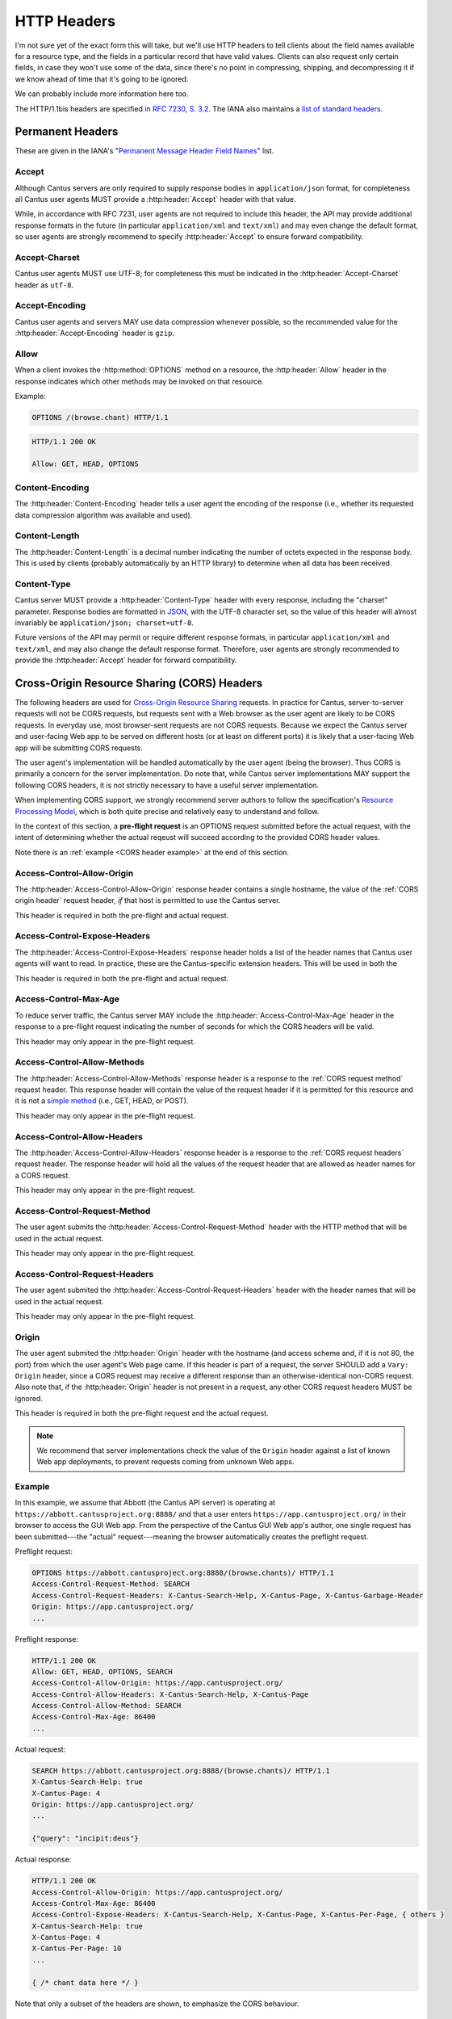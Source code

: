 HTTP Headers
============

I'm not sure yet of the exact form this will take, but we'll use HTTP headers to tell clients
about the field names available for a resource type, and the fields in a particular record that
have valid values. Clients can also request only certain fields, in case they won't use some of the
data, since there's no point in compressing, shipping, and decompressing it if we know ahead of
time that it's going to be ignored.

We can probably include more information here too.

The HTTP/1.1bis headers are specified in `RFC 7230, S. 3.2 <https://tools.ietf.org/html/rfc7230#section-3.2>`_.
The IANA also maintains a
`list of standard headers <https://www.iana.org/assignments/message-headers/message-headers.xhtml>`_.

Permanent Headers
-----------------

These are given in the IANA's "`Permanent Message Header Field Names <https://www.iana.org/assignments/message-headers/message-headers.xhtml>`_"
list.

Accept
^^^^^^

Although Cantus servers are only required to supply response bodies in ``application/json`` format,
for completeness all Cantus user agents MUST provide a :http:header:`Accept` header with that value.

While, in accordance with RFC 7231, user agents are not required to include this header, the API
may provide additional response formats in the future (in particular ``application/xml`` and
``text/xml``) and may even change the default format, so user agents are strongly recommend to
specify :http:header:`Accept` to ensure forward compatibility.

Accept-Charset
^^^^^^^^^^^^^^

Cantus user agents MUST use UTF-8; for completeness this must be indicated in the
:http:header:`Accept-Charset` header as ``utf-8``.

Accept-Encoding
^^^^^^^^^^^^^^^

Cantus user agents and servers MAY use data compression whenever possible, so the recommended value
for the :http:header:`Accept-Encoding` header is ``gzip``.

.. _`cantus header allow`:

Allow
^^^^^

When a client invokes the :http:method:`OPTIONS` method on a resource, the :http:header:`Allow`
header in the response indicates which other methods may be invoked on that resource.

Example:

.. sourcecode:: http

    OPTIONS /(browse.chant) HTTP/1.1

.. sourcecode:: http

    HTTP/1.1 200 OK

    Allow: GET, HEAD, OPTIONS

Content-Encoding
^^^^^^^^^^^^^^^^

The :http:header:`Content-Encoding` header tells a user agent the encoding of the response (i.e.,
whether its requested data compression algorithm was available and used).

Content-Length
^^^^^^^^^^^^^^

The :http:header:`Content-Length` is a decimal number indicating the number of octets expected in
the response body. This is used by clients (probably automatically by an HTTP library) to determine
when all data has been received.

.. Implmementation note: Tornado handles this automatically.

Content-Type
^^^^^^^^^^^^

Cantus server MUST provide a :http:header:`Content-Type` header with every response, including the
"charset" parameter. Response bodies are formatted in `JSON <http://tools.ietf.org/html/rfc7158>`_,
with the UTF-8 character set, so the value of this header will almost invariably be
``application/json; charset=utf-8``.

Future versions of the API may permit or require different response formats, in particular
``application/xml`` and ``text/xml``, and may also change the default response format. Therefore,
user agents are strongly recommended to provide the :http:header:`Accept` header for forward
compatibility.

.. Implementation note: Tornado handles the "Content-Type" header automatically.

Cross-Origin Resource Sharing (CORS) Headers
--------------------------------------------

The following headers are used for `Cross-Origin Resource Sharing <http://www.w3.org/TR/cors/>`_
requests. In practice for Cantus, server-to-server requests will not be CORS requests, but requests
sent with a Web browser as the user agent are likely to be CORS requests. In everyday use, most
browser-sent requests are not CORS requests. Because we expect the Cantus server and user-facing
Web app to be served on different hosts (or at least on different ports) it is likely that a
user-facing Web app will be submitting CORS requests.

The user agent's implementation will be handled automatically by the user agent (being the browser).
Thus CORS is primarily a concern for the server implementation. Do note that, while Cantus server
implementations MAY support the following CORS headers, it is not strictly necessary to have a
useful server implementation.

When implementing CORS support, we strongly recommend server authors to follow the specification's
`Resource Processing Model <http://www.w3.org/TR/cors/#resource-processing-model>`_, which is both
quite precise and relatively easy to understand and follow.

In the context of this section, a **pre-flight request** is an OPTIONS request submitted before the
actual request, with the intent of determining whether the actual reqeust will succeed according to
the provided CORS header values.

Note there is an :ref:`example <CORS header example>` at the end of this section.

Access-Control-Allow-Origin
^^^^^^^^^^^^^^^^^^^^^^^^^^^

The :http:header:`Access-Control-Allow-Origin` response header contains a single hostname, the value
of the :ref:`CORS origin header` request header, *if* that host is permitted to use the Cantus server.

This header is required in both the pre-flight and actual request.

Access-Control-Expose-Headers
^^^^^^^^^^^^^^^^^^^^^^^^^^^^^

The :http:header:`Access-Control-Expose-Headers` response header holds a list of the header names
that Cantus user agents will want to read. In practice, these are the Cantus-specific extension
headers. This will be used in both the

This header is required in both the pre-flight and actual request.

Access-Control-Max-Age
^^^^^^^^^^^^^^^^^^^^^^

To reduce server traffic, the Cantus server MAY include the :http:header:`Access-Control-Max-Age`
header in the response to a pre-flight request indicating the number of seconds for which the CORS
headers will be valid.

This header may only appear in the pre-flight request.

Access-Control-Allow-Methods
^^^^^^^^^^^^^^^^^^^^^^^^^^^^

The :http:header:`Access-Control-Allow-Methods` response header is a response to the
:ref:`CORS request method` request header. This response header will contain the value of the request
header if it is permitted for this resource and it is not a `simple method <http://www.w3.org/TR/cors/#simple-method>`_
(i.e., GET, HEAD, or POST).

This header may only appear in the pre-flight request.

Access-Control-Allow-Headers
^^^^^^^^^^^^^^^^^^^^^^^^^^^^

The :http:header:`Access-Control-Allow-Headers` response header is a response to the
:ref:`CORS request headers` request header. The response header will hold all the values of the
request header that are allowed as header names for a CORS request.

This header may only appear in the pre-flight request.

.. _`CORS request method`:

Access-Control-Request-Method
^^^^^^^^^^^^^^^^^^^^^^^^^^^^^

The user agent submits the :http:header:`Access-Control-Request-Method` header with the HTTP method
that will be used in the actual request.

This header may only appear in the pre-flight request.

.. _`CORS request headers`:

Access-Control-Request-Headers
^^^^^^^^^^^^^^^^^^^^^^^^^^^^^^

The user agent submited the :http:header:`Access-Control-Request-Headers` header with the header
names that will be used in the actual request.

This header may only appear in the pre-flight request.

.. _`CORS origin header`:

Origin
^^^^^^

The user agent submited the :http:header:`Origin` header with the hostname (and access scheme and,
if it is not 80, the port) from which the user agent's Web page came. If this header is part of a
request, the server SHOULD add a ``Vary: Origin`` header, since a CORS request may receive a
different response than an otherwise-identical non-CORS request. Also note that, if the
:http:header:`Origin` header is not present in a request, any other CORS request headers MUST be
ignored.

This header is required in both the pre-flight request and the actual request.

.. note:: We recommend that server implementations check the value of the ``Origin`` header against
    a list of known Web app deployments, to prevent requests coming from unknown Web apps.

.. _`CORS headers example`:

Example
^^^^^^^

In this example, we assume that Abbott (the Cantus API server) is operating at ``https://abbott.cantusproject.org:8888/``
and that a user enters ``https://app.cantusproject.org/`` in their browser to access the GUI Web app.
From the perspective of the Cantus GUI Web app's author, one single request has been submitted---the
"actual" request---meaning the browser automatically creates the preflight request.

Preflight request:

.. sourcecode:: http

    OPTIONS https://abbott.cantusproject.org:8888/(browse.chants)/ HTTP/1.1
    Access-Control-Request-Method: SEARCH
    Access-Control-Request-Headers: X-Cantus-Search-Help, X-Cantus-Page, X-Cantus-Garbage-Header
    Origin: https://app.cantusproject.org/
    ...

Preflight response:

.. sourcecode:: http

    HTTP/1.1 200 OK
    Allow: GET, HEAD, OPTIONS, SEARCH
    Access-Control-Allow-Origin: https://app.cantusproject.org/
    Access-Control-Allow-Headers: X-Cantus-Search-Help, X-Cantus-Page
    Access-Control-Allow-Method: SEARCH
    Access-Control-Max-Age: 86400
    ...

Actual request:

.. sourcecode:: http

    SEARCH https://abbott.cantusproject.org:8888/(browse.chants)/ HTTP/1.1
    X-Cantus-Search-Help: true
    X-Cantus-Page: 4
    Origin: https://app.cantusproject.org/
    ...

    {"query": "incipit:deus"}

Actual response:

.. sourcecode:: http

    HTTP/1.1 200 OK
    Access-Control-Allow-Origin: https://app.cantusproject.org/
    Access-Control-Max-Age: 86400
    Access-Control-Expose-Headers: X-Cantus-Search-Help, X-Cantus-Page, X-Cantus-Per-Page, { others }
    X-Cantus-Search-Help: true
    X-Cantus-Page: 4
    X-Cantus-Per-Page: 10
    ...

    { /* chant data here */ }

Note that only a subset of the headers are shown, to emphasize the CORS behaviour.

.. _`cantus headers`:

Cantus-Specific Extension Headers
---------------------------------

These headers extend the HTTP standard in ways specific to the Cantus API. We create extension
headers only when no existing solution is sensible.

The server SHOULD return a `400 Bad Request <https://tools.ietf.org/html/rfc7231#section-6.5.1>`_
response code for any Cantus-specific request headers that contain invalid values. However, for a
request header that does not apply to the requested resource (like :http:header:`X-Cantus-Page` for
a "view" URL that will only return a single resource) the server MUST ignore the extraneous headers
regardless of whether their value is valid.

X-Cantus-Version
^^^^^^^^^^^^^^^^

Indicates the Cantus API version implemented by a client or server. For example,
``X-Cantus-Version: Cantus/0.0.1`` is version 0.0.1, and ``X-Cantus-Version: Cantus/3.2.6-test`` is
a version called "3.2.6-test." Also refer to :ref:`version numbers`.

X-Cantus-Include-Resources
^^^^^^^^^^^^^^^^^^^^^^^^^^

Clients MAY include this header in a request, telling a server whether to include a "resources"
member with hyperlinks to related resources. This can be "true" or "false" (but is case-insensitive).
Servers MUST use this header to indicate whether "resources" members are included in a response.

X-Cantus-Fields
^^^^^^^^^^^^^^^

Clients MAY use this header to request only certain fields in the response. Servers MUST include
this header, which lists the fields that are present in *all* returned resources. Fields that are
only present in some of the returned resources belong in the :http:header:`X-Cantus-Extra-Fields`
header. For both headers, if there are no fields, the server MAY omit the header or return an empty
header.

Both headers are a comma-separated list, like ``id, name, description``.

Note that the "id" and "type" fields MUST be returned for every resource, since this is the minimum
information required to find the resource again. If the :http:header:`X-Cantus-Extra-Fields` request
header does not contain the "id" and "type" fields, the server SHOULD include them anyway, and
SHOULD NOT consider this an invalid value.

Refer also to the :ref:`cantus header example`.

X-Cantus-Extra-Fields
^^^^^^^^^^^^^^^^^^^^^

If some, but not all, resources contain a field, the server MUST include that field name in this
header. This field has no meaning in a request. Refer also to the :ref:`cantus header example`.

X-Cantus-Total-Results
^^^^^^^^^^^^^^^^^^^^^^

The total number of results that match a search query. The server MUST include this header in the
response to every :ref:`search http method` request, and MAY also provide it in the
response to a "browse" or "view" request.

X-Cantus-Per-Page
^^^^^^^^^^^^^^^^^

Clients MAY use this header to negotiate "paginated" results with the server, where queries matching
a large number of resources will return information about only a portion of those resources. The
value should always be a positive integer or zero. A zero symbolizes a request for non-paginated
results---information for all matching resources. Servers MUST include this header if the
:http:header:`X-Cantus-Total-Results` is present and greater than ``0`` (i.e., for every search
query that yields results).

If the server determines that the number of requested resources is too high, it MUST return a status
code of `507 Insufficient Storage <https://tools.ietf.org/html/rfc4918#section-11.5>`_.
The limit is determined by the server, and may change arbitrarily. However, the 507 response MUST
include an :http:header:`X-Cantus-Per-Page` header with a suggested value that the server determines
it is likely to be capable of handling.

X-Cantus-Page
^^^^^^^^^^^^^

If the :http:header:`X-Cantus-Per-Page` request header is non-zero, clients MAY include this header
to indicate that the results should correspond to a particular sub-set of the full query. If a
client provides a value for this header greater than the :http:header:`X-Cantus-Total-Results`
response header divided by the :http:header:`X-Cantus-Per-Page` request header (i.e., greater than
the total number of pages) the server MUST respond with
`409 Conflict <https://tools.ietf.org/html/rfc7231#section-6.5.8>`_.

If a query is successful, servers MUST include this header in responses to indicate the effective
page of the results.

Note that the first page is numbered ``1``, not ``0``.

X-Cantus-Sort
^^^^^^^^^^^^^

If the :http:header:`X-Cantus-Sort` is present in a request, it SHOULD contain a list of 2-tuples of
field names and direction indicators (``asc`` or ``desc``) separated by a comma, each separated by a
semicolon. (For example: ``incipit,asc`` or ``incipit,asc;feast,desc``). "Ascending" results put the
numerical and textual results in canonical order (i.e., 1, 2, 3; and A, B, C). "Descending" is the
opposite. Only the following characters are permitted: upper- and lower-case letters, ``_``, ``,``,
``;``, and spaces.

If a request does not have a :http:header:`X-Cantus-Sort` header, the server MUST order results
according to an appropriate relevance score, with the most relevant results returned first.

If a field is not present in all (or any) search results, the server MAY choose a different field by
which to sort, return a `409 Conflict <https://tools.ietf.org/html/rfc7231#section-6.5.8>`_
response, or simply use the partially missing field regardless.

For every request including a :http:header:`X-Cantus-Sort` header, the server MUST include an
equivalent response header to indicate the actual sort field and direction used.

.. note:: For search queries, clients are recommended to trust the default relevance-based sort
    order. Cantus servers should be optimized to provide the most relevant results by default. This
    header makes the most sense when a user wants to browse all of a category.

.. _`X-Cantus-Search-Help`:

X-Cantus-Search-Help
^^^^^^^^^^^^^^^^^^^^

If the client indicates ``true`` in the :http:header:`X-Cantus-Search-Help` header, the server MAY
modify a search request to be more lenient if the original search request produces no results. In
this case, the server MUST return the actual query in the :http:header:`X-Cantus-Search-Help`
response header.

.. _`cantus header example`:

Example of Cantus Headers
^^^^^^^^^^^^^^^^^^^^^^^^^

A response.

.. sourcecode:: http

    HTTP/1.1 200 OK
    Content-Type: application/json; charset="utf-8"
    Content-Length: xxx
    X-Cantus-Version: 1.0.0
    X-Cantus-Include-Resources: false
    X-Cantus-Fields: id,incipit
    X-Cantus-Extra-Fields: cantus_id
    X-Cantus-Total-Results: 10
    X-Cantus-Per-Page: 3
    X-Cantus-Page: 2
    X-Cantus-Include-Resources: false

    {"149243": {
        "id": "149243",
        "type": "chant",
        "inicipit": "Estote parati similes",
        "cantus_id": "002685"
        },
     "149244": {
         "id": "149244",
         "type": "chant",
         "incipit": "Salvator mundi domine qui nos",
        },
     "149245": {
         "id": "149245",
         "type": "chant",
         "incipit": "Estote parati similes",
         "cantus_id": "002685",
        }
    }
